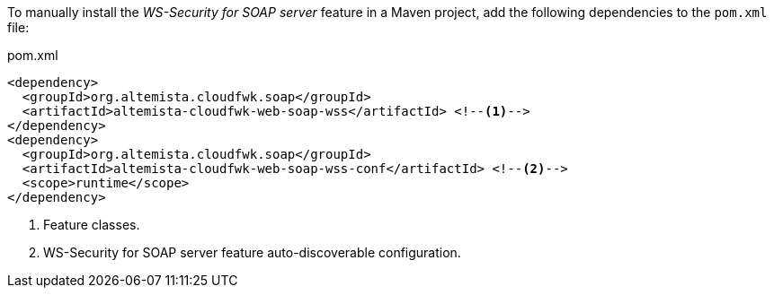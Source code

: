 
:fragment:

To manually install the _WS-Security for SOAP server_ feature in a Maven project, add the following dependencies to the `pom.xml` file:

[source,xml]
.pom.xml
----
<dependency>
  <groupId>org.altemista.cloudfwk.soap</groupId>
  <artifactId>altemista-cloudfwk-web-soap-wss</artifactId> <!--1-->
</dependency>
<dependency>
  <groupId>org.altemista.cloudfwk.soap</groupId>
  <artifactId>altemista-cloudfwk-web-soap-wss-conf</artifactId> <!--2-->
  <scope>runtime</scope>
</dependency>
----
<1> Feature classes.
<2> WS-Security for SOAP server feature auto-discoverable configuration.
